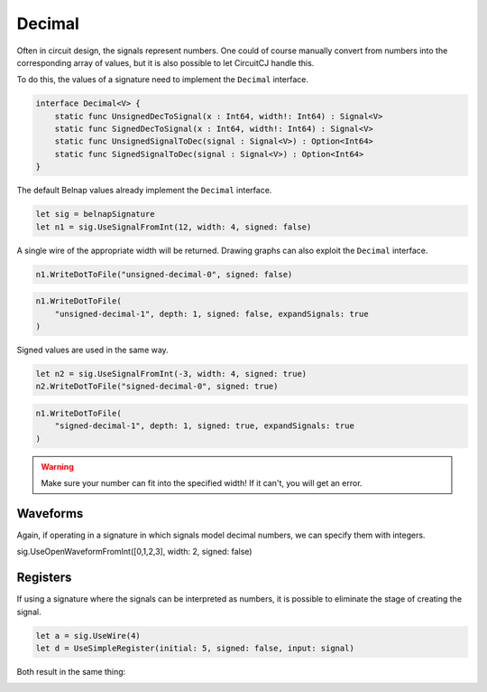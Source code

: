 Decimal
=======

Often in circuit design, the signals represent numbers.
One could of course manually convert from numbers into the corresponding array
of values, but it is also possible to let CircuitCJ handle this.

To do this, the values of a signature need to implement the ``Decimal``
interface.

.. code-block:: scala

    interface Decimal<V> {
        static func UnsignedDecToSignal(x : Int64, width!: Int64) : Signal<V>
        static func SignedDecToSignal(x : Int64, width!: Int64) : Signal<V>
        static func UnsignedSignalToDec(signal : Signal<V>) : Option<Int64>
        static func SignedSignalToDec(signal : Signal<V>) : Option<Int64>
    }

The default Belnap values already implement the ``Decimal`` interface.

.. code-block:: scala

    let sig = belnapSignature
    let n1 = sig.UseSignalFromInt(12, width: 4, signed: false)

A single wire of the appropriate width will be returned.
Drawing graphs can also exploit the ``Decimal`` interface.

.. code-block:: scala

    n1.WriteDotToFile("unsigned-decimal-0", signed: false)

.. image:: imgs/decimal/unsigned-decimal-0.svg

.. code-block:: scala

    n1.WriteDotToFile(
        "unsigned-decimal-1", depth: 1, signed: false, expandSignals: true
    )

.. image:: imgs/decimal/unsigned-decimal-1.svg

Signed values are used in the same way.

.. code-block:: scala

    let n2 = sig.UseSignalFromInt(-3, width: 4, signed: true)
    n2.WriteDotToFile("signed-decimal-0", signed: true)

.. image:: imgs/decimal/signed-decimal-0.svg

.. code-block:: scala

    n1.WriteDotToFile(
        "signed-decimal-1", depth: 1, signed: true, expandSignals: true
    )

.. image:: imgs/decimal/signed-decimal-1.svg

.. warning::
    Make sure your number can fit into the specified width! If it can't, you
    will get an error.

Waveforms
---------


Again, if operating in a signature in which signals model decimal numbers, we
can specify them with integers.

.. code-block:: scala

sig.UseOpenWaveformFromInt([0,1,2,3], width: 2, signed: false)

.. image:: imgs/state/waveform-from-int-0.svg

.. image:: imgs/state/waveform-from-int-1.svg

.. image:: imgs/state/waveform-from-int-2.svg

Registers
---------

If using a signature where the signals can be interpreted as numbers, it is
possible to eliminate the stage of creating the signal.

.. code-block:: scala

    let a = sig.UseWire(4)
    let d = UseSimpleRegister(initial: 5, signed: false, input: signal)

Both result in the same thing:

.. image:: imgs/state/simple-register.svg